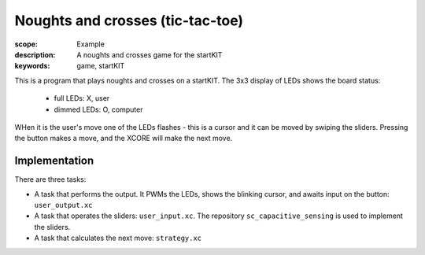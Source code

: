 Noughts and crosses (tic-tac-toe)
=================================

:scope: Example
:description: A noughts and crosses game for the startKIT
:keywords: game, startKIT


This is a program that plays noughts and crosses on a startKIT.
The 3x3 display of LEDs shows the board status:

 - full LEDs: X, user
 - dimmed LEDs: O, computer

WHen it is the user's move one of the LEDs flashes - this is a cursor and
it can be moved by swiping the sliders. Pressing the button makes a move,
and the XCORE will make the next move.


Implementation
--------------

There are three tasks:

* A task that performs the output. It PWMs the LEDs, shows the blinking
  cursor, and awaits input on the button: ``user_output.xc``

* A task that operates the sliders: ``user_input.xc``. The repository
  ``sc_capacitive_sensing`` is used to implement the sliders.

* A task that calculates the next move: ``strategy.xc``

